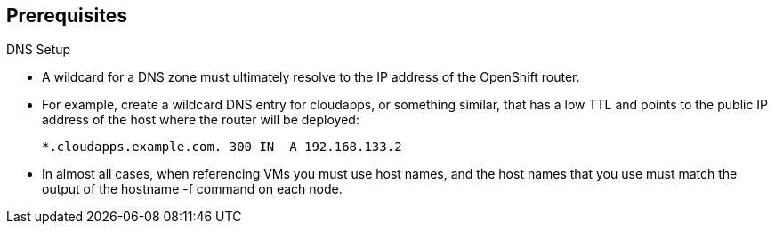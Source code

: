 == Prerequisites
:noaudio:

.DNS Setup

* A wildcard for a DNS zone must ultimately resolve to the IP address of the OpenShift router.
* For example, create a wildcard DNS entry for cloudapps, or something similar, that has a low TTL and points to the public IP address of the host where the router will be deployed:
+
----
*.cloudapps.example.com. 300 IN  A 192.168.133.2
----

* In almost all cases, when referencing VMs you must use host names, and the host names that you use must match the output of the hostname -f command on each node.



ifdef::showscript[]

=== Transcript

endif::showscript[]



